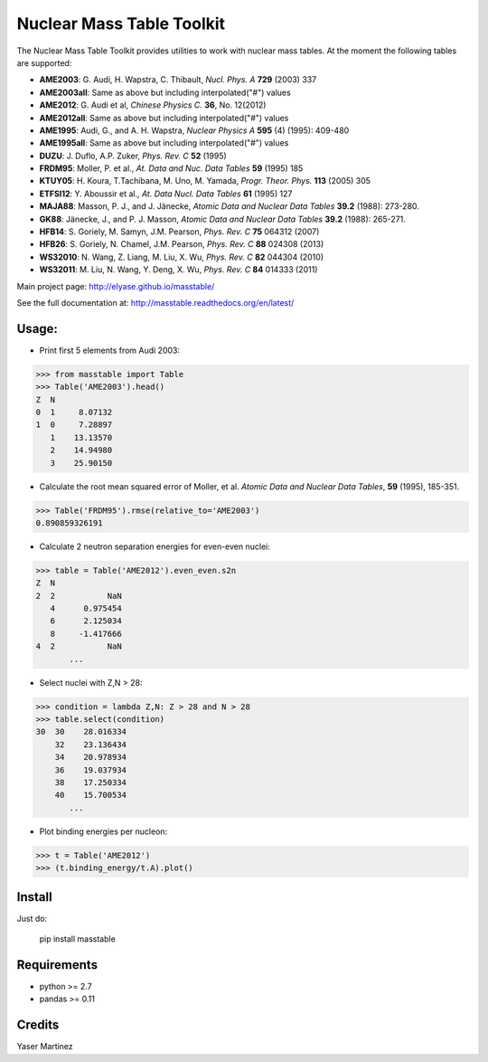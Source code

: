 ===========================
Nuclear Mass Table Toolkit
===========================

The Nuclear Mass Table Toolkit provides utilities to work with nuclear mass tables. At the moment the following tables are supported:

* **AME2003**: G. Audi, H. Wapstra, C. Thibault, *Nucl. Phys. A* **729** (2003) 337
* **AME2003all**: Same as above but including interpolated("#") values
* **AME2012**: G. Audi et al, *Chinese Physics C.*  **36**, No. 12(2012)
* **AME2012all**: Same as above but including interpolated("#") values
* **AME1995**: Audi, G., and A. H. Wapstra, *Nuclear Physics A* **595** (4) (1995): 409-480
* **AME1995all**: Same as above but including interpolated("#") values
* **DUZU**: J. Duflo, A.P. Zuker, *Phys. Rev. C* **52** (1995)
* **FRDM95**: Moller, P. et al., *At. Data and Nuc. Data Tables* **59** (1995) 185
* **KTUY05**: H. Koura, T.Tachibana, M. Uno, M. Yamada, *Progr. Theor. Phys.* **113** (2005) 305
* **ETFSI12**: Y. Aboussir et al., *At. Data Nucl. Data Tables* **61** (1995) 127
* **MAJA88**: Masson, P. J., and J. Jänecke, *Atomic Data and Nuclear Data Tables* **39.2** (1988): 273-280.
* **GK88**: Jänecke, J., and P. J. Masson, *Atomic Data and Nuclear Data Tables* **39.2** (1988): 265-271.
* **HFB14**: S. Goriely, M. Samyn, J.M. Pearson, *Phys. Rev. C* **75** 064312 (2007)
* **HFB26**: S. Goriely, N. Chamel, J.M. Pearson, *Phys. Rev. C* **88** 024308 (2013)
* **WS32010**: N. Wang, Z. Liang, M. Liu, X. Wu, *Phys. Rev. C* **82** 044304 (2010)
* **WS32011**: M. Liu, N. Wang, Y. Deng, X. Wu, *Phys. Rev. C* **84** 014333 (2011)

Main project page: http://elyase.github.io/masstable/

See the full documentation at: http://masstable.readthedocs.org/en/latest/

Usage:
---------

* Print first 5 elements from Audi 2003:

.. code-block:: python

	>>> from masstable import Table
	>>> Table('AME2003').head()
	Z  N
	0  1     8.07132
	1  0     7.28897
	   1    13.13570
	   2    14.94980
	   3    25.90150


* Calculate the root mean squared error of Moller, et al. *Atomic Data and Nuclear Data Tables*, **59** (1995), 185-351.

.. code-block:: python

	>>> Table('FRDM95').rmse(relative_to='AME2003')
	0.890859326191

* Calculate 2 neutron separation energies for even-even nuclei:

.. code-block:: python

	>>> table = Table('AME2012').even_even.s2n
	Z  N
	2  2           NaN
	   4      0.975454
	   6      2.125034
	   8     -1.417666
	4  2           NaN
	       ...

* Select nuclei with Z,N > 28:

.. code-block:: python

	>>> condition = lambda Z,N: Z > 28 and N > 28
	>>> table.select(condition)
	30  30    28.016334
	    32    23.136434
	    34    20.978934
	    36    19.037934
	    38    17.250334
	    40    15.700534
	       ...

* Plot binding energies per nucleon:

.. code-block:: python

	>>> t = Table('AME2012')
	>>> (t.binding_energy/t.A).plot()

.. image:: http://i.imgur.com/eKX5S8M.png

Install
--------

Just do:

	pip install masstable


Requirements
-------------

* python >= 2.7
* pandas >= 0.11


Credits
--------
Yaser Martinez
